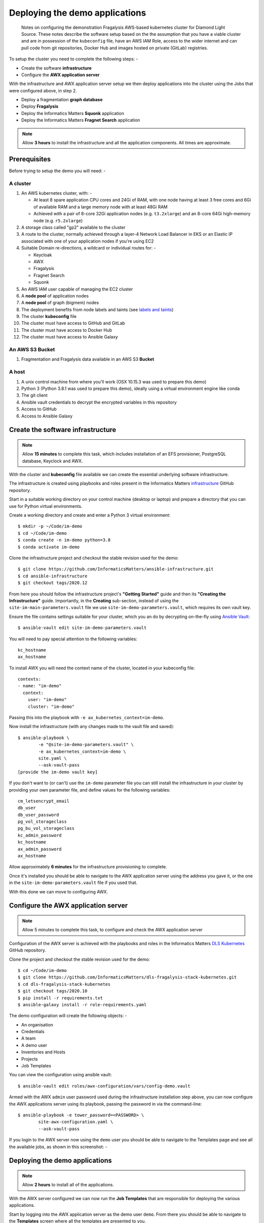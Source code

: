 *******************************
Deploying the demo applications
*******************************

.. epigraph::

    Notes on configuring the demonstration Fragalysis AWS-based
    kubernetes cluster for Diamond Light Source. These notes describe the
    software setup based on the the assumption that you have a viable cluster
    and are in possession of the ``kubeconfig`` file, have an AWS IAM Role,
    access to the wider internet and can pull code from git repositories,
    Docker Hub and images hosted on private (GitLab) registries.

To setup the cluster you need to complete the following steps: -

*   Create the software **infrastructure**
*   Configure the **AWX application server**

With the infrastructure and AWX application server setup
we then deploy applications into the cluster using the Jobs
that were configured above, in step 2.

*   Deploy a fragmentation **graph database**
*   Deploy **Fragalysis**
*   Deploy the Informatics Matters **Squonk** application
*   Deploy the Informatics Matters **Fragnet Search** application

.. note:: Allow **3 hours** to install the infrastructure and
          all the application components. All times are approximate.

Prerequisites
#############

Before trying to setup the demo you will need: -

A cluster
*********

#.  An AWS kubernetes cluster, with: -

    *   At least 8 spare application CPU cores and 24Gi of RAM,
        with one node having at least 3 free cores and 6Gi of available RAM
        and a large memory node with at least 48Gi RAM
    *   Achieved with a pair of 8-core 32Gi application nodes
        (e.g. ``t3.2xlarge``) and an 8-core 64Gi high-memory node
        (e.g. ``r5.2xlarge``)

#.  A storage class called "gp2" available to the cluster
#.  A route to the cluster, normally achieved through a layer-4
    Network Load Balancer in EKS or an Elastic IP associated with one of
    your application nodes if you're using EC2
#.  Suitable Domain re-directions, a wildcard or individual routes for: -

    *   Keycloak
    *   AWX
    *   Fragalysis
    *   Fragnet Search
    *   Squonk

#.  An AWS IAM user capable of managing the EC2 cluster
#.  A **node pool** of application nodes
#.  A **node pool** of graph (bigmem) nodes
#.  The deployment benefits from node labels and taints (see `labels and taints`_)
#.  The cluster **kubeconfig** file
#.  The cluster must have access to GitHub and GitLab
#.  The cluster must have access to Docker Hub
#.  The cluster must have access to Ansible Galaxy

An AWS S3 Bucket
****************

#.  Fragmentation and Fragalysis data available in an AWS S3 **Bucket**

A host
******

#.  A unix control machine from where you'll work
    (OSX 10.15.3 was used to prepare this demo)
#.  Python 3 (Python 3.8.1 was used to prepare this demo), ideally
    using a virtual environment engine like conda
#.  The git client
#.  Ansible vault credentials to decrypt the encrypted variables in this
    repository
#.  Access to GitHub
#.  Access to Ansible Galaxy

Create the software infrastructure
##################################

.. note:: Allow **15 minutes** to complete this task, which includes
          installation of an EFS provisioner, PostgreSQL database, Keyclock
          and AWX.

With the cluster and **kubeconfig** file available we can create the
essential underlying software infrastructure.

The infrastructure is created using playbooks and roles present in the
Informatics Matters `infrastructure`_ GitHub repository.

Start in a suitable working directory on your control machine (desktop or
laptop) and prepare a directory that you can use for Python virtual
environments.

Create a working directory and create and enter a Python 3 virtual
environment::

    $ mkdir -p ~/Code/im-demo
    $ cd ~/Code/im-demo
    $ conda create -n im-demo python=3.8
    $ conda activate im-demo

Clone the infrastructure project and checkout the stable revision used
for the demo::

    $ git clone https://github.com/InformaticsMatters/ansible-infrastructure.git
    $ cd ansible-infrastructure
    $ git checkout tags/2020.12

From here you should follow the infrastructure project's **"Getting Started"**
guide and then its **"Creating the Infrastructure"** guide. Importantly, in
the **Creating** sub-section, instead of using the
``site-im-main-parameters.vault`` file we use ``site-im-demo-parameters.vault``,
which requires its own vault key.

Ensure the file contains settings suitable
for your cluster, which you an do by decrypting on-the-fly
using `Ansible Vault`_::

    $ ansible-vault edit site-im-demo-parameters.vault

You will need to pay special attention to the following variables::

    kc_hostname
    ax_hostname


To install AWX you will need the context name of the cluster,
located in your kubeconfig file::

    contexts:
    - name: "im-demo"
      context:
        user: "im-demo"
        cluster: "im-demo"

Passing this into the playbook with ``-e ax_kubernetes_context=im-demo``.

Now install the infrastructure (with any changes made to the vault file
and saved)::

    $ ansible-playbook \
            -e "@site-im-demo-parameters.vault" \
            -e ax_kubernetes_context=im-demo \
            site.yaml \
            --ask-vault-pass
    [provide the im-demo vault key]

If you don't want to (or can't) use the ``im-demo`` parameter file you can
still install the infrastructure in your cluster by providing your own
parameter file, and define values for the following variables::

    cm_letsencrypt_email
    db_user
    db_user_password
    pg_vol_storageclass
    pg_bu_vol_storageclass
    kc_admin_password
    kc_hostname
    ax_admin_password
    ax_hostname

Allow approximately **6 minutes** for the infrastructure provisioning
to complete.

Once it's installed you should be able to navigate to the AWX application
server using the address you gave it, or the one in the
``site-im-demo-parameters.vault`` file if you used that.

With this done we can move to configuring AWX.

Configure the AWX application server
####################################

.. note:: Allow 5 minutes to complete this task,
          to configure and check the AWX application server

Configuration of the AWX server is achieved with the playbooks and roles
in the Informatics Matters `DLS Kubernetes`_ GitHub repository.

Clone the project and checkout the stable revision used for the demo::

    $ cd ~/Code/im-demo
    $ git clone https://github.com/InformaticsMatters/dls-fragalysis-stack-kubernetes.git
    $ cd dls-fragalysis-stack-kubernetes
    $ git checkout tags/2020.10
    $ pip install -r requirements.txt
    $ ansible-galaxy install -r role-requirements.yaml

The demo configuration will create the following objects: -

*   An organisation
*   Credentials
*   A team
*   A demo user
*   Inventories and Hosts
*   Projects
*   Job Templates

You can view the configuration using ansible vault::

    $ ansible-vault edit roles/awx-configuration/vars/config-demo.vault

Armed with the AWX ``admin`` user password used during the infrastructure
installation step above, you can now configure the AWX applications server
using its playbook, passing the password in via the command-line::

    $ ansible-playbook -e tower_password=<PASSWORD> \
            site-awx-configuration.yaml \
            --ask-vault-pass


If you login to the AWX server now using the ``demo`` user you should be able
to navigate to the Templates page and see all the available jobs, as
shown in this screenshot: -

.. image:: ./images/demo-job-templates.png

Deploying the demo applications
###############################

.. note:: Allow **2 hours** to install all of the applications.

With the AWX server configured we can now run the **Job Templates** that
are responsible for deploying the various applications.

Start by logging into the AWX application server as the demo user ``demo``.
From there you should be able to navigate to the **Templates** screen where
all the templates are presented to you.

The Fragmentation Graph Database
********************************

.. note:: Allow 2 hours to complete this task.

Deploy the Fragmentation graph by *launching* the **Fragmentation Graph**
template.

.. image:: ./images/demo-job-templates-fragmentation-graph.png

.. epigraph::

    The jobs have been configured to first present a confirmation dialogue box
    so that you can adjust some key job variables before they run. for example,
    the **Fragmentation Graph** job allows you to provide a path to the
    graph data you want to deploy (using the ``graph_bucket_path`` variable).

Acknowledge the dialogue (clicking **Next**) and then the **Launch** button.

As the graph initialisation can take some time the job does not
(at the time of writing) wait for the graph to initialise. We therefore use the
``kubectl`` command-line to check on the status of the graph before moving on.
Check that the graph namespace exists::

    $ kubectl get namespace/graph
    NAME    STATUS   AGE
    graph   Active   7s

And then *watch* the Graph Pod status until it's ``Running``. The
graph contains an initialisation container used to download the graph
data to the cluster::

    $ kubectl get pod/graph-0 -n graph -w
    NAME      READY   STATUS     RESTARTS   AGE
    graph-0   0/1     Init:0/1   0          14s
    graph-0   0/1     Init:0/1   0          95s
    graph-0   0/1     Init:0/1   0          100s
    graph-0   0/1     PodInitializing   0          108s
    graph-0   1/1     Running           0          114s

Once you see ``Running`` the Pod has started and you can ``ctrl-c`` from the
command.

The graph needs to *import* the downloaded files into a graph database, which
can take a significant length of time, depending on the data that's been
downloaded.

You can *follow* the Graph Pod's logs and wait for the import process to complete.
The graph import typically involved 4 stages that are easily followed from the
logs.

The output here has been truncated because there is a lot of it.
You're waiting to see the word ``Finished.`` issued by the
``cypher-runner.sh`` script::

    $ kubectl logs pod/graph-0 -n graph -f
    [..]
    2020-03-19 14:25:08.527+0000 INFO  ======== Neo4j 3.5.5 ========
    2020-03-19 14:25:08.532+0000 INFO  Starting...
    2020-03-19 14:25:14.865+0000 INFO  Bolt enabled on 0.0.0.0:7687.
    2020-03-19 14:25:16.444+0000 INFO  Started.
    2020-03-19 14:25:17.531+0000 INFO  Remote interface available at http://localhost:7474/
    (cypher-runner.sh) Thu Mar 19 14:26:05 UTC 2020 Setting neo4j password...
    (cypher-runner.sh) Thu Mar 19 14:26:07 UTC 2020 No legacy script.
    (cypher-runner.sh) Thu Mar 19 14:26:07 UTC 2020 Trying /data/cypher-script/cypher-script.once...
    (cypher-runner.sh) Thu Mar 19 14:26:08 UTC 2020 .once script executed.
    (cypher-runner.sh) Thu Mar 19 14:26:08 UTC 2020 No .always script.
    (cypher-runner.sh) Thu Mar 19 14:26:08 UTC 2020 Touching /data/data-loader/cypher-runner.executed...
    (cypher-runner.sh) Thu Mar 19 14:26:08 UTC 2020 Finished.

Once you see that you can ``ctrl-c`` form the *follow* command and continue
with the remaining applications.

Fragalysis (and Data Loader)
****************************

.. note:: Allow **45 minutes** to complete this task.
          5 minutes for the stack and 40 minutes
          for the initial (``ALL_TARGETS``) data load.

With the graph installed we can now start the Fragalysis Stack and its
*Data Loader*.

Deploy Fragalysis by *launching* the **Fragslysis Stack**
template.

.. image:: ./images/demo-job-templates-fragalysis-stack.png

As the stack initialisation is a little more deterministic (and short)
the job waits for the stack to become ready before finishing. When this job
finishes you know the stack is "up and running".

You can't use the stack without any target data so you now need to run
the *Data Loader*.

Deploy the loader by *launching* the **Fragslysis Stack Data Loader**
template (see below).

.. image:: ./images/demo-job-templates-fragalysis-stack-data-loader.png

This job will also wait for the loader to complete. As we're
running a typical **ALL TARGETS** load this will take around 40 minutes.
The job will time-out after an hour.

Squonk
******

.. note:: Allow **6 minutes** to complete this task.

Deploy Squonk by *launching* the **Squonk** job template.

.. image:: ./images/demo-job-templates-squonk.png

With Squonk deployed you can then inject the standard RDKit pipelines.
Install the pipelines by running the **Squonk (RDKit Pipelines)** Job.

Fragnet Search
**************

.. note:: Allow **1 minute** to complete this task.

The Fragnet Search application relies on the database you installed earlier
so we just need to deploy the search application using
its **Fragnet Search** Job.

.. image:: ./images/demo-job-templates-fragnet-search.png

Labels and taints
#################

Application nodes
*****************

Nodes for general application deployment employ the label **key** ``purpose``
and **value** ``application``. This is optional, deployments request nodes
with this label but are happy to reside on any node.

Graph database nodes
********************

To create nodes to be used exclusively for the graph database we rely on
*labels* and *taints*. The graph database deployment benefits from nodes
with the label **key** ``purpose`` and **value** ``bigmem`` and the *taint*
**key** ``purpose``, **value** ``bigmem`` and **effect** ``NoSchedule``.

Deploying a -new- Fragalysis Stack
##################################

.. note:: Allow **5 minutes** to complete this task.

We've included a Job Template that can be used to deploy a new Fragalysis
Stack using the stack's container image tag.

If a new Fragalysis Stack becomes available you can install it using the above
Job. The stack, which exists as a pair of **StatefulSet** Pods is then
gracefully replaced by the new image.

.. image:: ./images/demo-job-templates-fragalysis-stack-version-change.png

You'l be prompted for variables and it's here that you can edit the
``stack_image_tag`` value that's used to deploy the application.

.. image:: ./images/demo-job-templates-version-prompt.png

As there are two Pods the playbook waits for stack number **1** to restart
and then for stack number **0** to restart, taking approximately 2 minutes per
Pod. Using two Pods avoids service disruption during an upgrade.

Destroying the cluster
######################

.. note:: Allow **5 minutes** to complete this task.

You cannot delete the cluster without risking leaving volumes lying around.
prior to deleting the cluster you should run the following Jobs: -

#. **Fragalysis Stack [DESTROY]**
#. **Fragnet Search [DESTROY]**
#. **Squonk [DESTROY]**
#. **Fragmentation Graph [DESTROY]**

.. image:: ./images/demo-job-templates-destroy.png

Finally, from your ``ansible-infrastructure`` directory remove the
infrastructure using the ``unsite`` play, which will remove
**Keycloak**, **PostgreSQL** and the **AWX application server** and the
persistent volumes it uses::

    $ cd ~/Code/im-demo/ansible-infrastructure
    $ ansible-playbook \
            -e "@site-im-demo-parameters.vault" \
            unsite.yaml \
            --ask-vault-pass
    [provide the im-demo vault key]

You can now dispose of the cluster.

.. _ansible vault: https://docs.ansible.com/ansible/latest/user_guide/vault.html
.. _infrastructure: https://github.com/InformaticsMatters/ansible-infrastructure
.. _dls kubernetes: https://github.com/InformaticsMatters/dls-fragalysis-stack-kubernetes
